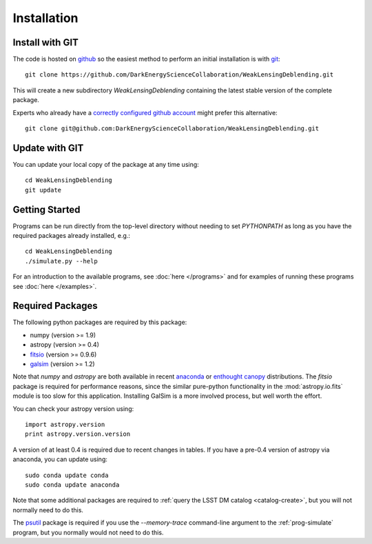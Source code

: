 Installation
============

Install with GIT
----------------

The code is hosted on `github <https://github.com/DarkEnergyScienceCollaboration/WeakLensingDeblending>`_ so the easiest method to perform an initial installation is with `git <http://git-scm.com>`_::

	git clone https://github.com/DarkEnergyScienceCollaboration/WeakLensingDeblending.git

This will create a new subdirectory `WeakLensingDeblending` containing the latest stable version of the complete package.

Experts who already have a `correctly configured github account <https://help.github.com/articles/which-remote-url-should-i-use/#cloning-with-ssh>`_ might prefer this alternative::

	git clone git@github.com:DarkEnergyScienceCollaboration/WeakLensingDeblending.git

Update with GIT
---------------

You can update your local copy of the package at any time using::

	cd WeakLensingDeblending
	git update

Getting Started
---------------

Programs can be run directly from the top-level directory without needing to set `PYTHONPATH` as long as you have the required packages already installed, e.g.::

	cd WeakLensingDeblending
	./simulate.py --help

For an introduction to the available programs, see :doc:`here </programs>` and for examples of running these programs see :doc:`here </examples>`.

Required Packages
-----------------

The following python packages are required by this package:

* numpy (version >= 1.9)
* astropy (version >= 0.4)
* `fitsio <https://github.com/esheldon/fitsio>`_ (version >= 0.9.6)
* `galsim <https://github.com/GalSim-developers/GalSim>`_ (version >= 1.2)

Note that `numpy` and `astropy` are both available in recent `anaconda <https://store.continuum.io/cshop/anaconda/>`_ or `enthought canopy <https://www.enthought.com/products/canopy/>`_ distributions. The `fitsio` package is required for performance reasons, since the similar pure-python functionality in the :mod:`astropy.io.fits` module is too slow for this application. Installing GalSim is a more involved process, but well worth the effort.

You can check your astropy version using::

	import astropy.version
	print astropy.version.version

A version of at least 0.4 is required due to recent changes in tables. If you have a pre-0.4 version of astropy via anaconda, you can update using::

	sudo conda update conda
	sudo conda update anaconda

Note that some additional packages are required to :ref:`query the LSST DM catalog <catalog-create>`, but you will not normally need to do this.

The `psutil <https://pypi.python.org/pypi/psutil>`_ package is required if you use the `--memory-trace` command-line argument to the :ref:`prog-simulate` program, but you normally would not need to do this.
